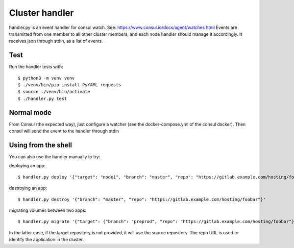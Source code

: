 Cluster handler
===============

handler.py is an event handler for consul watch.
See: https://www.consul.io/docs/agent/watches.html
Events are transmitted from one member to all other cluster members,
and each node handler should manage it accordingly.
It receives json through stdin, as a list of events.

Test
****

Run the handler tests with::

    $ python3 -m venv venv
    $ ./venv/bin/pip install PyYAML requests
    $ source ./venv/bin/activate
    $ ./handler.py test

Normal mode
***********

From Consul (the expected way), just configure a watcher (see the docker-compose.yml of the consul docker).
Then consul will send the event to the handler through stdin

Using from the shell
********************

You can also use the handler manually to try:

deploying an app::

    $ handler.py deploy '{"target": "node1", "branch": "master", "repo": "https://gitlab.example.com/hosting/foobar"}'

destroying an app::

    $ handler.py destroy '{"branch": "master", "repo": "https://gitlab.example.com/hosting/foobar"}'

migrating volumes between two apps::

    $ handler.py migrate '{"target": {"branch": "preprod", "repo": "https://gitlab.example.com/hosting/foobar"}, "branch": "master", "repo": "https://gitlab.example.com/hosting/foobar"}'

In the latter case, if the target repository is not provided, it will use the source repository. The repo URL is used to identify the application in the cluster.
